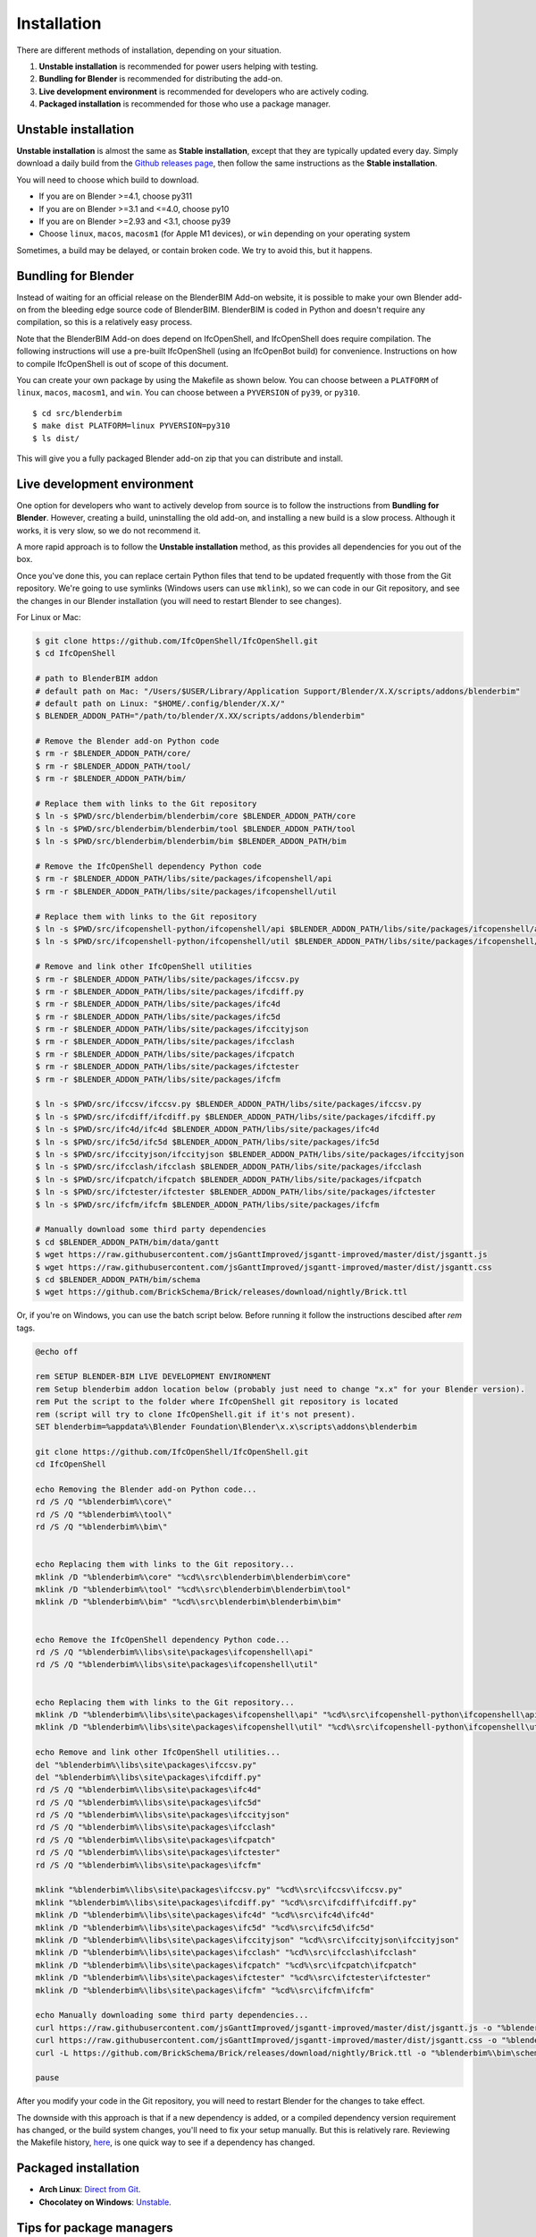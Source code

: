 Installation
============

There are different methods of installation, depending on your situation.

1. **Unstable installation** is recommended for power users helping with testing.
2. **Bundling for Blender** is recommended for distributing the add-on.
3. **Live development environment** is recommended for developers who are actively coding.
4. **Packaged installation** is recommended for those who use a package manager.

Unstable installation
---------------------

**Unstable installation** is almost the same as **Stable installation**, except
that they are typically updated every day. Simply download a daily build from
the `Github releases page
<https://github.com/IfcOpenShell/IfcOpenShell/releases>`__, then follow the same
instructions as the **Stable installation**.

You will need to choose which build to download.

- If you are on Blender >=4.1, choose py311
- If you are on Blender >=3.1 and <=4.0, choose py10
- If you are on Blender >=2.93 and <3.1, choose py39
- Choose ``linux``, ``macos``, ``macosm1`` (for Apple M1 devices), or ``win``
  depending on your operating system

Sometimes, a build may be delayed, or contain broken code. We try to avoid this,
but it happens.

Bundling for Blender
--------------------

Instead of waiting for an official release on the BlenderBIM Add-on website, it
is possible to make your own Blender add-on from the bleeding edge source code
of BlenderBIM. BlenderBIM is coded in Python and doesn't require any
compilation, so this is a relatively easy process.

Note that the BlenderBIM Add-on does depend on IfcOpenShell, and IfcOpenShell
does require compilation. The following instructions will use a pre-built
IfcOpenShell (using an IfcOpenBot build) for convenience. Instructions on how to
compile IfcOpenShell is out of scope of this document.

You can create your own package by using the Makefile as shown below. You can
choose between a ``PLATFORM`` of ``linux``, ``macos``, ``macosm1``, and ``win``.
You can choose between a ``PYVERSION`` of ``py39``, or ``py310``.
::

    $ cd src/blenderbim
    $ make dist PLATFORM=linux PYVERSION=py310
    $ ls dist/

This will give you a fully packaged Blender add-on zip that you can distribute
and install.

Live development environment
----------------------------

One option for developers who want to actively develop from source is to follow
the instructions from **Bundling for Blender**. However, creating a build,
uninstalling the old add-on, and installing a new build is a slow process.
Although it works, it is very slow, so we do not recommend it.

A more rapid approach is to follow the **Unstable installation** method, as this
provides all dependencies for you out of the box.

Once you've done this, you can replace certain Python files that tend to be
updated frequently with those from the Git repository. We're going to use
symlinks (Windows users can use ``mklink``), so we can code in our Git
repository, and see the changes in our Blender installation (you will need to
restart Blender to see changes).

For Linux or Mac:

.. code-block:: console

    $ git clone https://github.com/IfcOpenShell/IfcOpenShell.git
    $ cd IfcOpenShell

    # path to BlenderBIM addon
    # default path on Mac: "/Users/$USER/Library/Application Support/Blender/X.X/scripts/addons/blenderbim"
    # default path on Linux: "$HOME/.config/blender/X.X/"
    $ BLENDER_ADDON_PATH="/path/to/blender/X.XX/scripts/addons/blenderbim"

    # Remove the Blender add-on Python code
    $ rm -r $BLENDER_ADDON_PATH/core/
    $ rm -r $BLENDER_ADDON_PATH/tool/
    $ rm -r $BLENDER_ADDON_PATH/bim/

    # Replace them with links to the Git repository
    $ ln -s $PWD/src/blenderbim/blenderbim/core $BLENDER_ADDON_PATH/core
    $ ln -s $PWD/src/blenderbim/blenderbim/tool $BLENDER_ADDON_PATH/tool
    $ ln -s $PWD/src/blenderbim/blenderbim/bim $BLENDER_ADDON_PATH/bim

    # Remove the IfcOpenShell dependency Python code
    $ rm -r $BLENDER_ADDON_PATH/libs/site/packages/ifcopenshell/api
    $ rm -r $BLENDER_ADDON_PATH/libs/site/packages/ifcopenshell/util

    # Replace them with links to the Git repository
    $ ln -s $PWD/src/ifcopenshell-python/ifcopenshell/api $BLENDER_ADDON_PATH/libs/site/packages/ifcopenshell/api
    $ ln -s $PWD/src/ifcopenshell-python/ifcopenshell/util $BLENDER_ADDON_PATH/libs/site/packages/ifcopenshell/util

    # Remove and link other IfcOpenShell utilities
    $ rm -r $BLENDER_ADDON_PATH/libs/site/packages/ifccsv.py
    $ rm -r $BLENDER_ADDON_PATH/libs/site/packages/ifcdiff.py
    $ rm -r $BLENDER_ADDON_PATH/libs/site/packages/ifc4d
    $ rm -r $BLENDER_ADDON_PATH/libs/site/packages/ifc5d
    $ rm -r $BLENDER_ADDON_PATH/libs/site/packages/ifccityjson
    $ rm -r $BLENDER_ADDON_PATH/libs/site/packages/ifcclash
    $ rm -r $BLENDER_ADDON_PATH/libs/site/packages/ifcpatch
    $ rm -r $BLENDER_ADDON_PATH/libs/site/packages/ifctester
    $ rm -r $BLENDER_ADDON_PATH/libs/site/packages/ifcfm

    $ ln -s $PWD/src/ifccsv/ifccsv.py $BLENDER_ADDON_PATH/libs/site/packages/ifccsv.py
    $ ln -s $PWD/src/ifcdiff/ifcdiff.py $BLENDER_ADDON_PATH/libs/site/packages/ifcdiff.py
    $ ln -s $PWD/src/ifc4d/ifc4d $BLENDER_ADDON_PATH/libs/site/packages/ifc4d
    $ ln -s $PWD/src/ifc5d/ifc5d $BLENDER_ADDON_PATH/libs/site/packages/ifc5d
    $ ln -s $PWD/src/ifccityjson/ifccityjson $BLENDER_ADDON_PATH/libs/site/packages/ifccityjson
    $ ln -s $PWD/src/ifcclash/ifcclash $BLENDER_ADDON_PATH/libs/site/packages/ifcclash
    $ ln -s $PWD/src/ifcpatch/ifcpatch $BLENDER_ADDON_PATH/libs/site/packages/ifcpatch
    $ ln -s $PWD/src/ifctester/ifctester $BLENDER_ADDON_PATH/libs/site/packages/ifctester
    $ ln -s $PWD/src/ifcfm/ifcfm $BLENDER_ADDON_PATH/libs/site/packages/ifcfm

    # Manually download some third party dependencies
    $ cd $BLENDER_ADDON_PATH/bim/data/gantt
    $ wget https://raw.githubusercontent.com/jsGanttImproved/jsgantt-improved/master/dist/jsgantt.js
    $ wget https://raw.githubusercontent.com/jsGanttImproved/jsgantt-improved/master/dist/jsgantt.css
    $ cd $BLENDER_ADDON_PATH/bim/schema
    $ wget https://github.com/BrickSchema/Brick/releases/download/nightly/Brick.ttl

Or, if you're on Windows, you can use the batch script below. 
Before running it follow the instructions descibed after `rem` tags.

.. code-block:: bat

    @echo off

    rem SETUP BLENDER-BIM LIVE DEVELOPMENT ENVIRONMENT
    rem Setup blenderbim addon location below (probably just need to change "x.x" for your Blender version).
    rem Put the script to the folder where IfcOpenShell git repository is located
    rem (script will try to clone IfcOpenShell.git if it's not present).
    SET blenderbim=%appdata%\Blender Foundation\Blender\x.x\scripts\addons\blenderbim

    git clone https://github.com/IfcOpenShell/IfcOpenShell.git
    cd IfcOpenShell

    echo Removing the Blender add-on Python code...
    rd /S /Q "%blenderbim%\core\"
    rd /S /Q "%blenderbim%\tool\"
    rd /S /Q "%blenderbim%\bim\"


    echo Replacing them with links to the Git repository...
    mklink /D "%blenderbim%\core" "%cd%\src\blenderbim\blenderbim\core"
    mklink /D "%blenderbim%\tool" "%cd%\src\blenderbim\blenderbim\tool"
    mklink /D "%blenderbim%\bim" "%cd%\src\blenderbim\blenderbim\bim"


    echo Remove the IfcOpenShell dependency Python code...
    rd /S /Q "%blenderbim%\libs\site\packages\ifcopenshell\api"
    rd /S /Q "%blenderbim%\libs\site\packages\ifcopenshell\util"


    echo Replacing them with links to the Git repository...
    mklink /D "%blenderbim%\libs\site\packages\ifcopenshell\api" "%cd%\src\ifcopenshell-python\ifcopenshell\api"
    mklink /D "%blenderbim%\libs\site\packages\ifcopenshell\util" "%cd%\src\ifcopenshell-python\ifcopenshell\util"

    echo Remove and link other IfcOpenShell utilities...
    del "%blenderbim%\libs\site\packages\ifccsv.py"
    del "%blenderbim%\libs\site\packages\ifcdiff.py"
    rd /S /Q "%blenderbim%\libs\site\packages\ifc4d"
    rd /S /Q "%blenderbim%\libs\site\packages\ifc5d"
    rd /S /Q "%blenderbim%\libs\site\packages\ifccityjson"
    rd /S /Q "%blenderbim%\libs\site\packages\ifcclash"
    rd /S /Q "%blenderbim%\libs\site\packages\ifcpatch"
    rd /S /Q "%blenderbim%\libs\site\packages\ifctester"
    rd /S /Q "%blenderbim%\libs\site\packages\ifcfm"

    mklink "%blenderbim%\libs\site\packages\ifccsv.py" "%cd%\src\ifccsv\ifccsv.py"
    mklink "%blenderbim%\libs\site\packages\ifcdiff.py" "%cd%\src\ifcdiff\ifcdiff.py"
    mklink /D "%blenderbim%\libs\site\packages\ifc4d" "%cd%\src\ifc4d\ifc4d"
    mklink /D "%blenderbim%\libs\site\packages\ifc5d" "%cd%\src\ifc5d\ifc5d"
    mklink /D "%blenderbim%\libs\site\packages\ifccityjson" "%cd%\src\ifccityjson\ifccityjson"
    mklink /D "%blenderbim%\libs\site\packages\ifcclash" "%cd%\src\ifcclash\ifcclash"
    mklink /D "%blenderbim%\libs\site\packages\ifcpatch" "%cd%\src\ifcpatch\ifcpatch"
    mklink /D "%blenderbim%\libs\site\packages\ifctester" "%cd%\src\ifctester\ifctester"
    mklink /D "%blenderbim%\libs\site\packages\ifcfm" "%cd%\src\ifcfm\ifcfm"

    echo Manually downloading some third party dependencies...
    curl https://raw.githubusercontent.com/jsGanttImproved/jsgantt-improved/master/dist/jsgantt.js -o "%blenderbim%\bim\data\gantt\jsgantt.js"
    curl https://raw.githubusercontent.com/jsGanttImproved/jsgantt-improved/master/dist/jsgantt.css -o "%blenderbim%\bim\data\gantt\jsgantt.css"
    curl -L https://github.com/BrickSchema/Brick/releases/download/nightly/Brick.ttl -o "%blenderbim%\bim\schema\Brick.ttl"

    pause

After you modify your code in the Git repository, you will need to restart
Blender for the changes to take effect.

The downside with this approach is that if a new dependency is added, or a
compiled dependency version requirement has changed, or the build system
changes, you'll need to fix your setup manually. But this is relatively rare.
Reviewing the Makefile history, `here <https://github.com/IfcOpenShell/IfcOpenShell/commits/v0.7.0/src/blenderbim/Makefile>`__, is one quick way to see if a dependency has changed.  

.. seealso::

    There is a `useful Blender Addon
    <https://blenderartists.org/uploads/short-url/yto1sjw7pqDRVNQzpVLmn51PEDN.zip>`__
    (see `forum thread
    <https://blenderartists.org/t/reboot-blender-addon/640465/13>`__) that adds
    a Reboot button in File menu.  In this way, it's possible to directly
    restart Blender and test the modified source code.  There is also a VS Code
    add-on called `Blender Development
    <https://marketplace.visualstudio.com/items?itemName=JacquesLucke.blender-development>`__
    that has a similar functionality.


Packaged installation
---------------------

- **Arch Linux**: `Direct from Git <https://aur.archlinux.org/packages/ifcopenshell-git/>`__.
- **Chocolatey on Windows**: `Unstable <https://community.chocolatey.org/packages/blenderbim-nightly/>`__.

Tips for package managers
-------------------------

If you are interested in packaging the BlenderBIM Add-on for a packaging
manager, read on.

The BlenderBIM Add-on is fully contained in the ``blenderbim/`` subfolder of the
Blender add-ons directory. This is typically distributed as a zipfile as per
Blender add-on conventions. Within this folder, you'll find the following file
structure:
::

    core/ (Blender agnostic core code)
    tool/ (Blender specific logic)
    bim/ (Blender specific UI)
    libs/ (dependencies)
    __init__.py

This corresponds to the structure found in the source code `here
<https://github.com/IfcOpenShell/IfcOpenShell/tree/v0.7.0/src/blenderbim/blenderbim>`__.

The BlenderBIM Add-on is complex, and requires many dependencies, including
Python modules, binaries, and static assets. When packaged for users, these
dependencies are bundled with the add-on for convenience.

If you choose to install the BlenderBIM Add-on and use your own system
dependencies, the source of truth for how dependencies are bundled are found in
the `Makefile
<https://github.com/IfcOpenShell/IfcOpenShell/blob/v0.7.0/src/blenderbim/Makefile>`__.

Required Python modules to be stored in ``libs/site/packages/`` are:
::

    ifcopenshell
    bcf
    ifcclash
    bimtester
    ifccobie
    ifcdiff
    ifccsv
    ifcpatch
    ifcp6
    pystache
    svgwrite
    dateutil
    isodate
    networkx
    https://github.com/Andrej730/aud/archive/refs/heads/master-reduced-size.zip
    deepdiff
    jsonpickle
    ordered_set
    pyparsing
    xmlschema
    elementpath
    six
    lark-parser
    hppfcl
    behave
    parse
    parse_type
    xlsxwriter
    odfpy
    defusedxml
    boto3
    botocore
    jmespath
    s3transfer
    ifcjson

Notes:

1. ``ifcopenshell`` almost always requires the latest version due to the fast paced nature of the add-on development.
2. ``behave`` requires `patches <https://github.com/IfcOpenShell/IfcOpenShell/tree/v0.7.0/src/ifcbimtester/patch>`__.
3. ``ifcjson`` can be found `here <https://github.com/IFCJSON-Team/IFC2JSON_python/tree/master/file_converters>`__.

Required static assets are:
::

    bim/data/gantt/jsgantt.js (from jsgantt-improved)
    bim/data/gantt/jsgantt.css (from jsgantt-improved)
